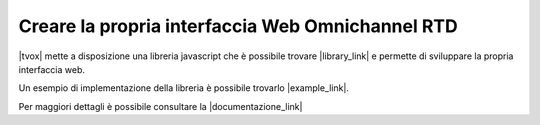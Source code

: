 ##################################################
Creare la propria interfaccia Web Omnichannel RTD
##################################################

|tvox| mette a disposizione una libreria javascript che è possibile trovare |library_link| e permette di sviluppare la propria interfaccia web.

Un esempio di implementazione della libreria è possibile trovarlo |example_link|.

Per maggiori dettagli è possibile consultare la |documentazione_link|



.. |documentazione_link| raw:: html

    <a href="http://documentation.teleniasoftware.com/rtd_js/index.html#introduction"target="_blank">Documentazione Tecnica</a>

.. |example_link| raw:: html

    <a href="http://documentation.teleniasoftware.com/rtd_js/index.html#example"target="_blank"> qui</a>

.. |library_link| raw:: html

    <a href="http://documentation.teleniasoftware.com/rtd_js/files/v_1_0_0/bundles.zip"target="_blank"> qui</a>